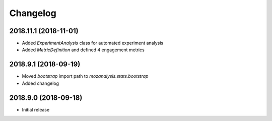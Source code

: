 Changelog
---------

2018.11.1 (2018-11-01)
^^^^^^^^^^^^^^^^^^^^^^

- Added `ExperimentAnalysis` class for automated experiment analysis
- Added `MetricDefinition` and defined 4 engagement metrics

2018.9.1 (2018-09-19)
^^^^^^^^^^^^^^^^^^^^^

- Moved `bootstrap` import path to `mozanalysis.stats.bootstrap`
- Added changelog

2018.9.0 (2018-09-18)
^^^^^^^^^^^^^^^^^^^^^

- Initial release
